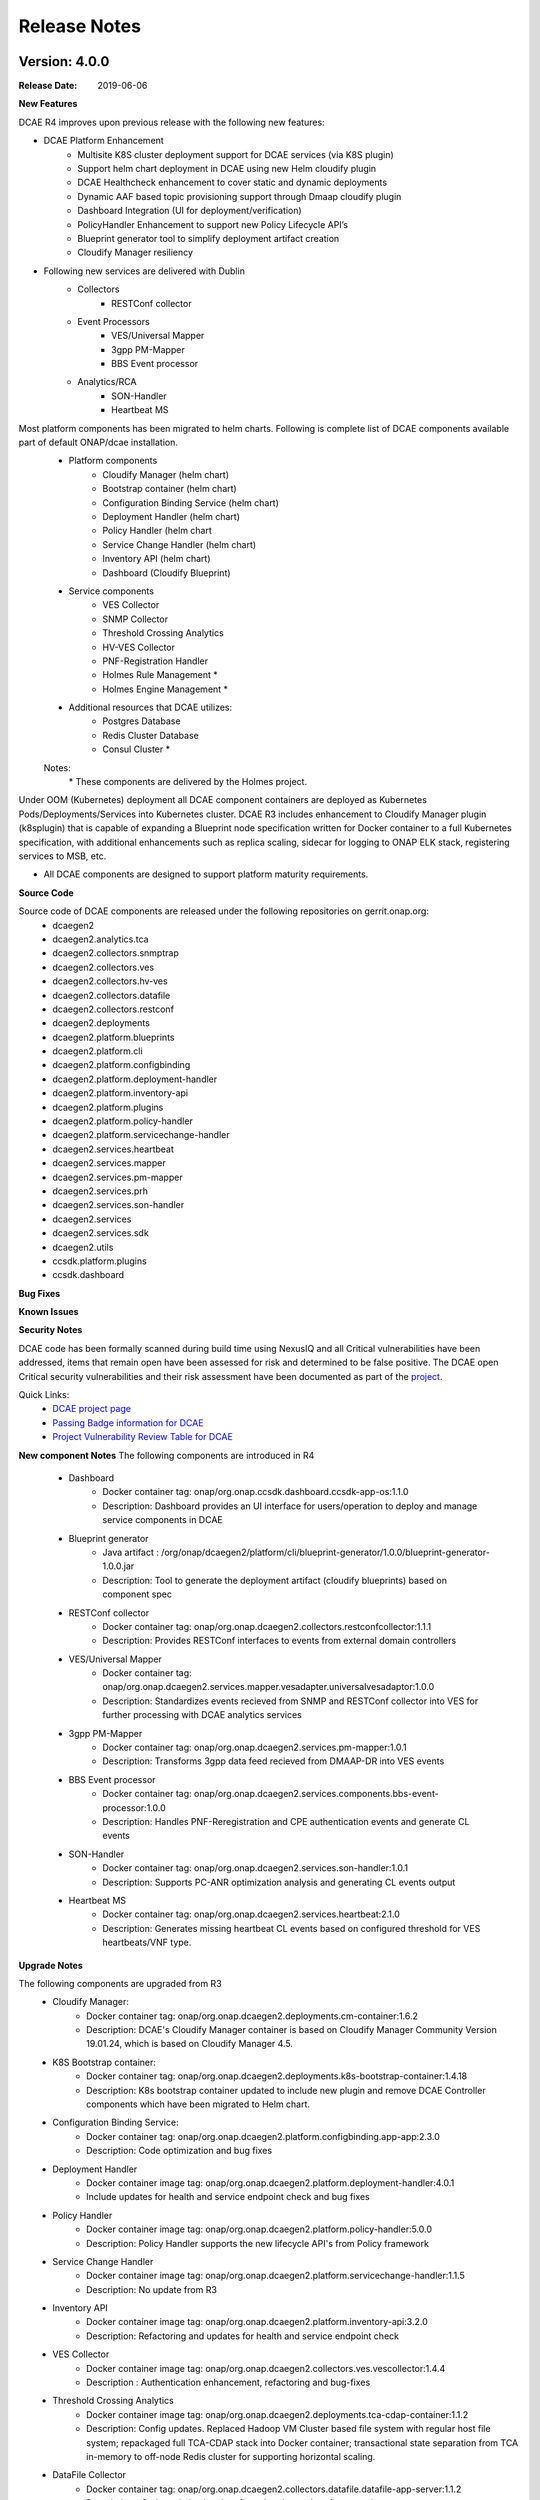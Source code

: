 .. This work is licensed under a Creative Commons Attribution 4.0 International License.

Release Notes
=============

Version: 4.0.0
--------------

:Release Date: 2019-06-06

**New Features**

DCAE R4 improves upon previous release with the following new features:

- DCAE Platform Enhancement
    - Multisite K8S cluster deployment support for DCAE services (via K8S plugin)
    - Support helm chart deployment in DCAE using new Helm cloudify plugin
    - DCAE Healthcheck enhancement to cover static and dynamic deployments
    - Dynamic AAF based topic provisioning support through Dmaap cloudify plugin
    - Dashboard Integration (UI for deployment/verification)
    - PolicyHandler Enhancement to support new Policy Lifecycle API’s
    - Blueprint generator tool to simplify deployment artifact creation
    - Cloudify Manager resiliency 

- Following new services are delivered with Dublin
    - Collectors
        - RESTConf collector 
    - Event Processors
        - VES/Universal Mapper
        - 3gpp PM-Mapper
        - BBS Event processor
    - Analytics/RCA
        - SON-Handler
        - Heartbeat MS

Most platform components has been migrated to helm charts. Following is complete list of DCAE components available part of default ONAP/dcae installation. 
    - Platform components
        - Cloudify Manager (helm chart)
        - Bootstrap container (helm chart)
        - Configuration Binding Service (helm chart)
        - Deployment Handler (helm chart)
        - Policy Handler (helm chart
        - Service Change Handler (helm chart)
        - Inventory API (helm chart)
        - Dashboard (Cloudify Blueprint)
    - Service components
        - VES Collector
        - SNMP Collector
        - Threshold Crossing Analytics
        - HV-VES Collector
        - PNF-Registration Handler
        - Holmes Rule Management *
        - Holmes Engine Management *
    - Additional resources that DCAE utilizes:
        - Postgres Database
        - Redis Cluster Database
        - Consul Cluster *

    Notes:
        \*  These components are delivered by the Holmes project.


Under OOM (Kubernetes) deployment all DCAE component containers are deployed as Kubernetes Pods/Deployments/Services into Kubernetes cluster. DCAE R3 includes enhancement to Cloudify Manager plugin (k8splugin) that is capable of expanding a Blueprint node specification written for Docker container to a full Kubernetes specification, with additional enhancements such as replica scaling, sidecar for logging to ONAP ELK stack, registering services to MSB, etc. 

- All DCAE components are designed to support platform maturity requirements.


**Source Code**

Source code of DCAE components are released under the following repositories on gerrit.onap.org:
    - dcaegen2
    - dcaegen2.analytics.tca
    - dcaegen2.collectors.snmptrap
    - dcaegen2.collectors.ves
    - dcaegen2.collectors.hv-ves
    - dcaegen2.collectors.datafile
    - dcaegen2.collectors.restconf
    - dcaegen2.deployments
    - dcaegen2.platform.blueprints
    - dcaegen2.platform.cli
    - dcaegen2.platform.configbinding
    - dcaegen2.platform.deployment-handler
    - dcaegen2.platform.inventory-api
    - dcaegen2.platform.plugins
    - dcaegen2.platform.policy-handler
    - dcaegen2.platform.servicechange-handler
    - dcaegen2.services.heartbeat
    - dcaegen2.services.mapper
    - dcaegen2.services.pm-mapper
    - dcaegen2.services.prh
    - dcaegen2.services.son-handler
    - dcaegen2.services 
    - dcaegen2.services.sdk
    - dcaegen2.utils
    - ccsdk.platform.plugins
    - ccsdk.dashboard

**Bug Fixes**

**Known Issues**

**Security Notes**

DCAE code has been formally scanned during build time using NexusIQ and all Critical vulnerabilities have been addressed, items that remain open have been assessed for risk and determined to be false positive. The DCAE open Critical security vulnerabilities and their risk assessment have been documented as part of the `project <https://wiki.onap.org/pages/viewpage.action?pageId=51282478>`_.

Quick Links:
        - `DCAE project page <https://wiki.onap.org/display/DW/Data+Collection+Analytics+and+Events+Project>`_

        - `Passing Badge information for DCAE <https://bestpractices.coreinfrastructure.org/en/projects/1718>`_

        - `Project Vulnerability Review Table for DCAE <https://wiki.onap.org/pages/viewpage.action?pageId=51282478>`_


**New component Notes**
The following components are introduced in R4

    - Dashboard
       - Docker container tag: onap/org.onap.ccsdk.dashboard.ccsdk-app-os:1.1.0
       - Description: Dashboard provides an UI interface for users/operation to deploy and manage service components in DCAE
    - Blueprint generator
       - Java artifact : /org/onap/dcaegen2/platform/cli/blueprint-generator/1.0.0/blueprint-generator-1.0.0.jar
       - Description: Tool to generate the deployment artifact (cloudify blueprints) based on component spec    
    - RESTConf collector 
       - Docker container tag: onap/org.onap.dcaegen2.collectors.restconfcollector:1.1.1
       - Description: Provides RESTConf interfaces to events from external domain controllers
    - VES/Universal Mapper
       - Docker container tag: onap/org.onap.dcaegen2.services.mapper.vesadapter.universalvesadaptor:1.0.0
       - Description: Standardizes events recieved from SNMP and RESTConf collector into VES for further processing with DCAE analytics services    
    - 3gpp PM-Mapper
       - Docker container tag: onap/org.onap.dcaegen2.services.pm-mapper:1.0.1
       - Description: Transforms 3gpp data feed recieved from DMAAP-DR into VES events    
    - BBS Event processor
       - Docker container tag: onap/org.onap.dcaegen2.services.components.bbs-event-processor:1.0.0
       - Description: Handles PNF-Reregistration and CPE authentication events and generate CL events     
    - SON-Handler
       - Docker container tag: onap/org.onap.dcaegen2.services.son-handler:1.0.1
       - Description: Supports PC-ANR optimization analysis and generating CL events output     
    - Heartbeat MS
       - Docker container tag: onap/org.onap.dcaegen2.services.heartbeat:2.1.0
       - Description: Generates missing heartbeat CL events based on configured threshold for VES heartbeats/VNF type.
    

**Upgrade Notes**

The following components are upgraded from R3
    - Cloudify Manager:
       - Docker container tag: onap/org.onap.dcaegen2.deployments.cm-container:1.6.2
       - Description: DCAE's Cloudify Manager container is based on Cloudify Manager Community Version 19.01.24, which is based on Cloudify Manager 4.5.
    - K8S Bootstrap container: 
       - Docker container tag: onap/org.onap.dcaegen2.deployments.k8s-bootstrap-container:1.4.18
       - Description: K8s bootstrap container updated to include new plugin and remove DCAE Controller components which have been migrated to Helm chart. 
    - Configuration Binding Service: 
       - Docker container tag: onap/org.onap.dcaegen2.platform.configbinding.app-app:2.3.0
       - Description: Code optimization and bug fixes
    - Deployment Handler
       - Docker container image tag: onap/org.onap.dcaegen2.platform.deployment-handler:4.0.1
       - Include updates for health and service endpoint check and bug fixes
    - Policy Handler
       - Docker container image tag: onap/org.onap.dcaegen2.platform.policy-handler:5.0.0
       - Description: Policy Handler supports the new lifecycle API's from Policy framework
    - Service Change Handler
       - Docker container image tag: onap/org.onap.dcaegen2.platform.servicechange-handler:1.1.5
       - Description: No update from R3
    - Inventory API
       - Docker container image tag: onap/org.onap.dcaegen2.platform.inventory-api:3.2.0
       - Description: Refactoring and updates for health and service endpoint check
    - VES Collector
       - Docker container image tag: onap/org.onap.dcaegen2.collectors.ves.vescollector:1.4.4
       - Description : Authentication enhancement, refactoring and bug-fixes 
    - Threshold Crossing Analytics
       - Docker container image tag: onap/org.onap.dcaegen2.deployments.tca-cdap-container:1.1.2
       - Description: Config updates. Replaced Hadoop VM Cluster based file system with regular host file system; repackaged full TCA-CDAP stack into Docker container; transactional state separation from TCA in-memory to off-node Redis cluster for supporting horizontal scaling.
    - DataFile Collector
       - Docker container tag: onap/org.onap.dcaegen2.collectors.datafile.datafile-app-server:1.1.2
       - Description : Code optimization, bug fixes, logging and performance improvement
    - PNF Registrator handler
       - Docker container tag: onap/org.onap.dcaegen2.services.prh.prh-app-server:1.2.3
       - Description : Code optimization, SDK integration, PNF-UPDATE flow support 
    - HV-VES Collector
       - Docker container tag: onap/org.onap.dcaegen2.collectors.hv-ves.hv-collector-main:1.1.0
       - Description : Code optimization, bug fixes, and enables SASL for kafka interface
    - SNMP Trap Collector
       - Docker container tag: onap/org.onap.dcaegen2.collectors.snmptrap:1.4.0
       - Description : Code coverage improvements 




Version: 3.0.1
--------------

:Release Date: 2019-01-31

DCAE R3 Maintenance release includes following fixes

**Bug Fixes**

- DataFileCollector
     - DCAEGEN2-940   
       Larger files of size 100Kb publish to DR
     - DCAEGEN2-941   
       DFC error after running over 12 hours
     - DCAEGEN2-1001 
       Multiple Fileready notification not handled

- HighVolume VES Collector (protobuf/tcp)
     - DCAEGEN2-976
       HV-VES not fully complaint to RTPM protocol (issue with CommonEventHeader.sequence)

- VESCollector (http)
     - DCAEGEN2-1035
       Issue with VES batch event publish 
       
- Heat deployment 
     - DCAEGEN2-1007
       Removing obsolete services configuration


The following containers are updated in R3.0.1

    - DataFile Collector
       - Docker container tag: onap/org.onap.dcaegen2.collectors.datafile.datafile-app-server:1.0.5
    - HV-VES Collector
       - Docker container tag: onap/org.onap.dcaegen2.collectors.hv-ves.hv-collector-main:1.0.2
    - VES Collector
       - Docker container tag: onap/org.onap.dcaegen2.collectors.ves.vescollector:1.3.2

**Known Issues**

- An issue related to VESCollector basic authentication was noted and tracked under DCAEGEN2-1130. This configuration is not enabled by default for R3.0.1; and fix will be handled in Dublin

- Certificates under onap/org.onap.dcaegen2.deployments.tls-init-container:1.0.0 has expired March'2019 and impacting CL deployment from CLAMP. Follow below workaround to update the certificate 
    kubectl get deployments -n onap | grep deployment-handler
    kubectl edit deployment -n onap dev-dcaegen2-dcae-deployment-handler
    Search and change tag onap/org.onap.dcaegen2.deployments.tls-init-container:1.0.0 to onap/org.onap.dcaegen2.deployments.tls-init-container:1.0.3




Version: 3.0.0
--------------

:Release Date: 2018-11-30

**New Features**

DCAE R3 improves upon previous release with the following new features:

- All DCAE R3 components are delivered as Docker container images.  The list of components is as follows. 
    - Platform components
        - Cloudify Manager
        - Bootstrap container
        - Configuration Binding Service
        - Deployment Handler
        - Policy Handler
        - Service Change Handler
        - Inventory API
    - Service components
        - VES Collector
        - SNMP Collector
        - Threshold Crossing Analytics
        - Holmes Rule Management *
        - Holmes Engine Management *
    - Additional resources that DCAE utilizes:
        - Postgres Database
        - Redis Cluster Database
        - Consul Cluster

    Notes:
        \*  These components are delivered by the Holmes project.

- DCAE R3 supports both OpenStack Heat Orchestration Template based deployment and OOM (Kubernetes) based deployment. 

    - Under Heat based deployment all DCAE component containers are deployed onto a single Docker host VM that is launched from an OpenStack Heat Orchestration Template as part of "stack creation".
    - Under OOM (Kubernetes) deployment all DCAE component containers are deployed as Kubernetes Pods/Deployments/Services into Kubernetes cluster.

- DCAE R3 includes a new Cloudify Manager plugin (k8splugin) that is capable of expanding a Blueprint node specification written for Docker container to a full Kubernetes specification, with additional enhancements such as replica scaling, sidecar for logging to ONAP ELK stack, registering services to MSB, etc. 

- All DCAE components are designed to support platform maturity requirements.


**Source Code**

Source code of DCAE components are released under the following repositories on gerrit.onap.org:
    - dcaegen2
    - dcaegen2.analytics
    - dcaegen2.analytics.tca
    - dcaegen2.collectors
    - dcaegen2.collectors.snmptrap
    - dcaegen2.collectors.ves
    - dcaegen2.collectors.hv-ves
    - dcaegen2.collectors.datafile
    - dcaegen2.deployments
    - dcaegen2.platform
    - dcaegen2.platform.blueprints
    - dcaegen2.platform.cli
    - dcaegen2.platform.configbinding
    - dcaegen2.platform.deployment-handler
    - dcaegen2.platform.inventory-api
    - dcaegen2.platform.plugins
    - dcaegen2.platform.policy-handler
    - dcaegen2.platform.servicechange-handler
    - dcaegen2.services.heartbeat
    - dcaegen2.services.mapper
    - dcaegen2.services.prh
    - dcaegen2.utils

**Bug Fixes**

**Known Issues**

- DCAE utilizes Cloudify Manager as its declarative model based resource deployment engine.  Cloudify Manager is an open source upstream technology provided by Cloudify Inc. as a Docker image.  DCAE R2 does not provide additional enhancements towards Cloudify Manager's platform maturity.

**Security Notes**

DCAE code has been formally scanned during build time using NexusIQ and all Critical vulnerabilities have been addressed, items that remain open have been assessed for risk and determined to be false positive. The DCAE open Critical security vulnerabilities and their risk assessment have been documented as part of the `project <https://wiki.onap.org/pages/viewpage.action?pageId=28377647>`_.

Quick Links:
        - `DCAE project page <https://wiki.onap.org/display/DW/Data+Collection+Analytics+and+Events+Project>`_

        - `Passing Badge information for DCAE <https://bestpractices.coreinfrastructure.org/en/projects/1718>`_

        - `Project Vulnerability Review Table for DCAE <https://wiki.onap.org/pages/viewpage.action?pageId=41421168>`_


**New component Notes**
The following components are introduced in R3

    - DataFile Collector
       - Docker container tag: onap/org.onap.dcaegen2.collectors.datafile.datafile-app-server:1.0.4
       - Description : Bulk data file collector to fetch non-realtime PM data
    - PNF Registrator handler
       - Docker container tag: onap/org.onap.dcaegen2.services.prh.prh-app-server:1.1.1
       - Description : Recieves VES registration event and updates AAI and SO 
    - HV-VES Collector
       - Docker container tag: onap/org.onap.dcaegen2.collectors.hv-ves.hv-collector-main:1.0.0
       - Description : High Volume VES Collector for fetching real-time PM measurement data
    - SNMP Trap Collector
       - Docker container tag: onap/org.onap.dcaegen2.collectors.snmptrap:1.4.0
       - Description : Receives SNMP traps and publishes them to a  message router (DMAAP/MR) in json structure 


**Upgrade Notes**

The following components are upgraded from R2:
    - Cloudify Manager:
       - Docker container tag: onap/org.onap.dcaegen2.deployments.cm-container:1.4.2
       - Description: R3 DCAE's Cloudify Manager container is based on Cloudify Manager Community Version 18.7.23, which is based on Cloudify Manager 4.3.
    - Bootstrap container: 
       - Docker container tag: onap/org.onap.dcaegen2.deployments.k8s-bootstrap-container:1.4.5
       - Description: R3 DCAE no longer uses bootstrap container for Heat based deployment, -- deployment is done through cloud-init scripts and docker-compose specifications.  The bootstrap is for OOM (Kubernetes) based deployment.
    - Configuration Binding Service: 
       - Docker container tag: onap/org.onap.dcaegen2.platform.configbinding.app-app:2.2.3
       - Description: Configuration Binding Sevice now supports the new configuration policy format and support for TLS
    - Deployment Handler
       - Docker container image tag: onap/org.onap.dcaegen2.platform.deployment-handler:3.0.3
    - Policy Handler
       - Docker container image tag: onap/org.onap.dcaegen2.platform.policy-handler:4.4.0
       - Description: Policy Handler now supports the new configuration policy format and support for TLS
    - Service Change Handler
       - Docker container image tag: onap/org.onap.dcaegen2.platform.servicechange-handler:1.1.5
       - Description: Refactoring.
    - Inventory API
       - Docker container image tag: onap/org.onap.dcaegen2.platform.inventory-api:3.0.4
       - Description: Refactoring.
    - VES Collector
       - Docker container image tag: onap/org.onap.dcaegen2.collectors.ves.vescollector:1.3.1
       - Description : Refactoring
    - Threshold Crossing Analytics
       - Docker container image tag: onap/org.onap.dcaegen2.deployments.tca-cdap-container:1.1.0
       - Description: Replaced Hadoop VM Cluster based file system with regular host file system; repackaged full TCA-CDAP stack into Docker container; transactional state separation from TCA in-memory to off-node Redis cluster for supporting horizontal scaling.




Version: 2.0.0
--------------

:Release Date: 2018-06-07

**New Features**

DCAE R2 improves upon previous release with the following new features:

- All DCAE R2 components are delivered as Docker container images.  The list of components is as follows. 
    - Platform components
        - Cloudify Manager
        - Bootstrap container
        - Configuration Binding Service
        - Deployment Handler
        - Policy Handler
        - Service Change Handler
        - Inventory API
    - Service components
        - VES Collector
        - SNMP Collector
        - Threshold Crossing Analytics
        - Holmes Rule Management *
        - Holmes Engine Management *
    - Additional resources that DCAE utilizes:
        - Postgres Database
        - Redis Cluster Database
        - Consul Cluster

    Notes:
        \*  These components are delivered by the Holmes project and used as a DCAE analytics component in R2.

- DCAE R2 supports both OpenStack Heat Orchestration Template based deployment and OOM (Kubernetes) based deployment. 

    - Under Heat based deployment all DCAE component containers are deployed onto a single Docker host VM that is launched from an OpenStack Heat Orchestration Template as part of "stack creation".
    - Under OOM (Kubernetes) deployment all DCAE component containers are deployed as Kubernetes Pods/Deployments/Services into Kubernetes cluster.

- DCAE R2 includes a new Cloudify Manager plugin (k8splugin) that is capable of expanding a Blueprint node specification written for Docker container to a full Kubernetes specification, with additional enhancements such as replica scaling, sidecar for logging to ONAP ELK stack, registering services to MSB, etc. 

- All DCAE components are designed to support platform maturity requirements.


**Source Code**

Source code of DCAE components are released under the following repositories on gerrit.onap.org:
    - dcaegen2
    - dcaegen2.analytics
    - dcaegen2.analytics.tca
    - dcaegen2.collectors
    - dcaegen2.collectors.snmptrap
    - dcaegen2.collectors.ves
    - dcaegen2.deployments
    - dcaegen2.platform
    - dcaegen2.platform.blueprints
    - dcaegen2.platform.cli
    - dcaegen2.platform.configbinding
    - dcaegen2.platform.deployment-handler
    - dcaegen2.platform.inventory-api
    - dcaegen2.platform.plugins
    - dcaegen2.platform.policy-handler
    - dcaegen2.platform.servicechange-handler
    - dcaegen2.services.heartbeat
    - dcaegen2.services.mapper
    - dcaegen2.services.prh
    - dcaegen2.utils

**Bug Fixes**

**Known Issues**

- DCAE utilizes Cloudify Manager as its declarative model based resource deployment engine.  Cloudify Manager is an open source upstream technology provided by Cloudify Inc. as a Docker image.  DCAE R2 does not provide additional enhancements towards Cloudify Manager's platform maturity.

**Security Notes**

DCAE code has been formally scanned during build time using NexusIQ and all Critical vulnerabilities have been addressed, items that remain open have been assessed for risk and determined to be false positive. The DCAE open Critical security vulnerabilities and their risk assessment have been documented as part of the `project <https://wiki.onap.org/pages/viewpage.action?pageId=28377647>`_.

Quick Links:
        - `DCAE project page <https://wiki.onap.org/display/DW/Data+Collection+Analytics+and+Events+Project>`_

        - `Passing Badge information for DCAE <https://bestpractices.coreinfrastructure.org/en/projects/1718>`_

        - `Project Vulnerability Review Table for DCAE <https://wiki.onap.org/pages/viewpage.action?pageId=28377647>`_



**Upgrade Notes**

The following components are upgraded from R1:
    - Cloudify Manager:
       - Docker container tag: onap/org.onap.dcaegen2.deployments.cm-container:1.3.0
       - Description: R2 DCAE's Cloudify Manager container is based on Cloudify Manager Community Version 18.2.28, which is based on Cloudify Manager 4.3.
    - Bootstrap container: 
       - Docker container tag: onap/org.onap.dcaegen2.deployments.k8s-bootstrap-container:1.1.11
       - Description: R2 DCAE no longer uses bootstrap container for Heat based deployment, -- deployment is done through cloud-init scripts and docker-compose specifications.  The bootstrap is for OOM (Kubernetes) based deployment.
    - Configuration Binding Service: 
       - Docker container tag: onap/org.onap.dcaegen2.platform.configbinding:2.1.5
       - Description: Configuration Binding Sevice now supports the new configuration policy format.
    - Deployment Handler
       - Docker container image tag: onap/org.onap.dcaegen2.platform.deployment-handler:2.1.5
    - Policy Handler
       - Docker container image tag: onap/org.onap.dcaegen2.platform.policy-handler:2.4.5
       - Description: Policy Handler now supports the new configuration policy format.
    - Service Change Handler
       - Docker container image tag: onap/org.onap.dcaegen2.platform.servicechange-handler:1.1.4
       - Description: Refactoring.
    - Inventory API
       - Docker container image tag: onap/org.onap.dcaegen2.platform.inventory-api:3.0.1
       - Description: Refactoring.
    - VES Collector
       - Docker container image tag: onap/org.onap.dcaegen2.collectors.ves.vescollector:1.2.0
    - Threshold Crossing Analytics
       - Docker container image tag: onap/org.onap.dcaegen2.deployments.tca-cdap-container:1.1.0
       - Description: Replaced Hadoop VM Cluster based file system with regular host file system; repackaged full TCA-CDAP stack into Docker container; transactional state separation from TCA in-memory to off-node Redis cluster for supporting horizontal scaling.



Version: 1.0.0
--------------

:Release Date: 2017-11-16


**New Features**

DCAE is the data collection and analytics sub-system of ONAP.  Under ONAP Release 1 the DCAE
sub-system includes both platform components and DCAE service components.  Collectively the ONAP R1
DCAE components support the data collection and analytics functions for the R1 use cases, i.e. vFW,
vDNS, vCPU, and vVoLTE.

Specifically, DCAE R1 includes the following components:

- Core platform
    - Cloudify manager
    - Consul cluster
- Extended platform
    - Platform component docker host
    - Service component docker host
    - CDAP cluster
    - PostgreSQL database (*)
- Platform docker container components
    - Configuration binding service
    - Deployment handler
    - Service change handler
    - Inventory
    - Policy handler
    - CDAP broker
- Service components                            
    - Docker container components
        - VNF Event Streaming (VES) collector
        - Holmes (engine and rule management) **
    - CDAP analytics component
        - Threshold Crossing Analytics (TCA)

(*) Note: This component is delivered under the CCSDK project, deployed by DCAE under a single 
VM configuration as a shared PostgreSQL database for the R1 demos.  (CCSDK PostgreSQL supports 
other deployment configurations not used in the R1 demos.)
(**) Note: This component is delivered under the Holmes project and used as a DCAE analytics component 
in R1.

Source codes of DCAE are released under the following repositories on gerrit.onap.org:

- dcaegen2
- dcaegen2/analytics
- dcaegen2/analytics/tca
- dcaegen2/collectors
- dcaegen2/collectors/snmptrap
- dcaegen2/collectors/ves
- dcaegen2/deployments
- dcaegen2/platform
- dcaegen2/platform/blueprints
- dcaegen2/platform/cdapbroker
- dcaegen2/platform/cli
- dcaegen2/platform/configbinding
- dcaegen2/platform/deployment-handler
- dcaegen2/platform/inventory-api
- dcaegen2/platform/plugins
- dcaegen2/platform/policy-handler
- dcaegen2/platform/servicechange-handler
- dcaegen2/utils


**Bug Fixes**

This is the initial release.


**Known Issues**

- Need to test/integrate into an OpenStack environment other than Intel/Windriver Pod25.
- Need to provide a dev configuration DCAE.


**Security Issues**

- The DCAE Bootstrap container needs to have a secret key for accessing VMs that it launches.  This key is currently passed in as a Heat template parameter.  Tracked by JIRA `DCAEGEN2-178 <https://jira.onap.org/browse/DCAEGEN2-178>`_.>`_.
- The RESTful API calls are generally not secure.  That is, they are either over http, or https without certificate verification.  Once there is an ONAP wide solution for handling certificates, DCAE will switch to https.


**Upgrade Notes**

This is the initial release.


**Deprecation Notes**

There is a GEN1 DCAE sub-system implementation existing in the pre-R1 ONAP Gerrit system.  The GEN1
DCAE is deprecated by the R1 release.  The DCAE included in ONAP R1 is also known as DCAE GEN2.  The
following Gerrit repos are voided and already locked as read-only.

- dcae
- dcae/apod
- dcae/apod/analytics
- dcae/apod/buildtools
- dcae/apod/cdap
- dcae/collectors
- dcae/collectors/ves
- dcae/controller
- dcae/controller/analytics
- dcae/dcae-inventory
- dcae/demo
- dcae/demo/startup
- dcae/demo/startup/aaf
- dcae/demo/startup/controller
- dcae/demo/startup/message-router
- dcae/dmaapbc
- dcae/operation
- dcae/operation/utils
- dcae/orch-dispatcher
- dcae/pgaas
- dcae/utils
- dcae/utils/buildtools
- ncomp
- ncomp/cdap
- ncomp/core
- ncomp/docker
- ncomp/maven
- ncomp/openstack
- ncomp/sirius
- ncomp/sirius/manager
- ncomp/utils


**Other**

SNMP trap collector is seed code delivery only.
